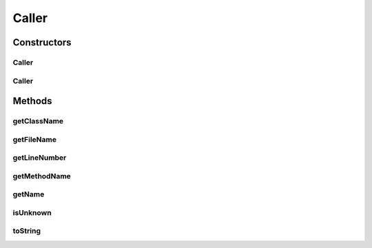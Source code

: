 Caller
======

.. java:package:: hk.hku.cecid.piazza.commons.util
   :noindex:

.. java:type:: public class Caller

   A Caller represents the class calling the method which generates this Caller. It retrieves information from the stack trace and is a relatively expensive operation. As a result, it should be used only when there is an absolute need.

   :author: Hugo Y. K. Lam

Constructors
------------
Caller
^^^^^^

.. java:constructor:: public Caller()
   :outertype: Caller

   Creates a new instance of Caller.

Caller
^^^^^^

.. java:constructor:: public Caller(int backSteps)
   :outertype: Caller

   Creates a new instance of Caller.

   :param backSteps: number of steps backward from the point of the immediate caller in the trace.

Methods
-------
getClassName
^^^^^^^^^^^^

.. java:method:: public String getClassName()
   :outertype: Caller

   Gets the name of the calling class.

   :return: the name of the calling class.

getFileName
^^^^^^^^^^^

.. java:method:: public String getFileName()
   :outertype: Caller

   Gets the file name of the calling class.

   :return: the file name of the calling class.

getLineNumber
^^^^^^^^^^^^^

.. java:method:: public int getLineNumber()
   :outertype: Caller

   Gets the line number in the source file of the caller class at which the call is made.

   :return: the line number in the source file.

getMethodName
^^^^^^^^^^^^^

.. java:method:: public String getMethodName()
   :outertype: Caller

   Gets the method name of the method, which makes the call, in the caller class.

   :return: the method name.

getName
^^^^^^^

.. java:method:: public static String getName()
   :outertype: Caller

   Gets the name of the calling class.

   :return: the name of the calling class.

isUnknown
^^^^^^^^^

.. java:method:: public boolean isUnknown()
   :outertype: Caller

   Checks if the calling class is undetermined.

   :return: true if the calling class is undetermined.

toString
^^^^^^^^

.. java:method:: public String toString()
   :outertype: Caller

   Returns a string representation of this Caller.

   :return: a string representation of this Caller.

   **See also:** :java:ref:`java.lang.Object.toString()`

